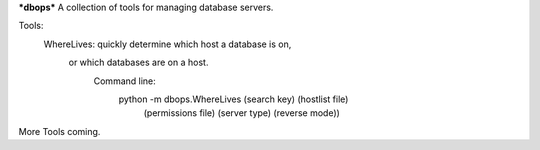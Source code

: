 ***dbops***
A collection of tools for managing database servers.

Tools:
  WhereLives: quickly determine which host a database is on,
    or which databases are on a host.
      Command line:
        python -m dbops.WhereLives (search key) (hostlist file)
         (permissions file) (server type) (reverse mode))

More Tools coming.
